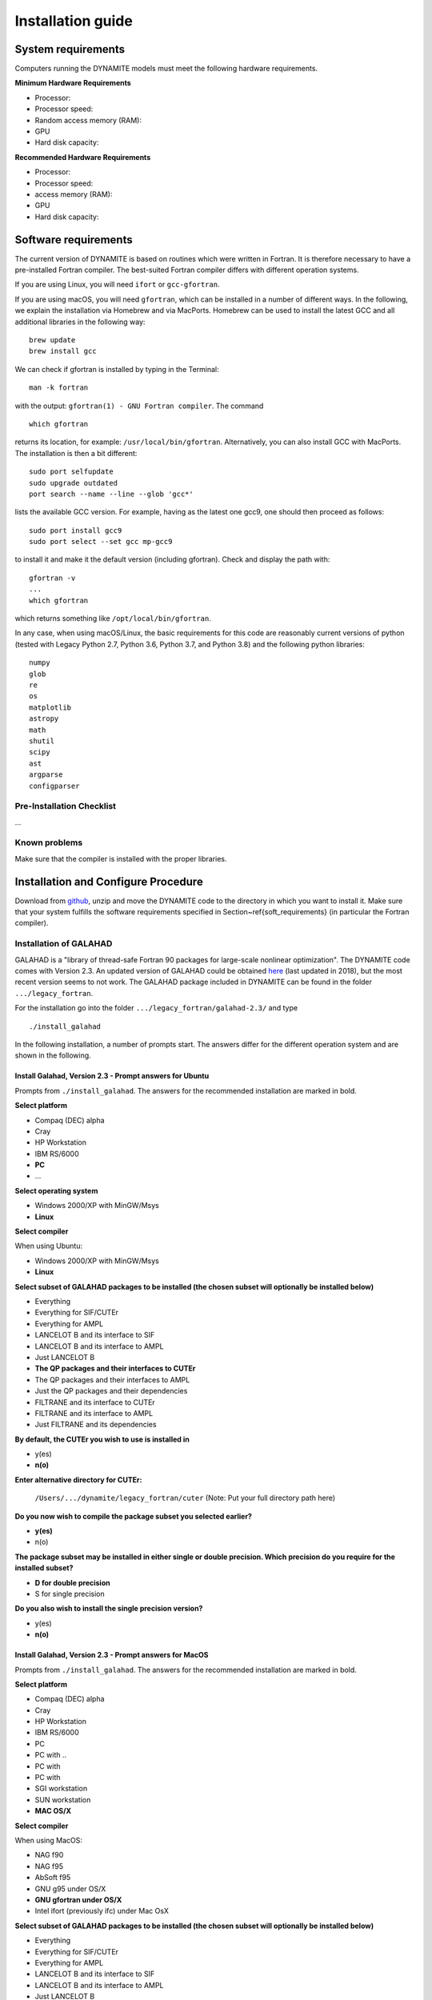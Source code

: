 .. _installation:

******************
Installation guide
******************

.. _sys-requirements:

System requirements
===================

Computers running the DYNAMITE models must meet the following hardware requirements.

**Minimum Hardware Requirements**

* Processor:
* Processor speed:
* Random access memory (RAM):
* GPU
* Hard disk capacity:

**Recommended Hardware Requirements**

* Processor:
* Processor speed:
* access memory (RAM):
* GPU
* Hard disk capacity:


.. _software-requirements:

Software requirements
=====================

The current version of DYNAMITE is based on routines which were written in Fortran. It is therefore necessary to have a pre-installed Fortran compiler. The best-suited Fortran compiler differs with different operation systems.

If you are using Linux, you will need ``ifort`` or ``gcc-gfortran``.

If you are using macOS, you will need ``gfortran``, which can be installed in a number of different ways. In the following, we explain the installation via Homebrew and via MacPorts. Homebrew can be used to install the latest GCC and all additional libraries in the following way::

    brew update
    brew install gcc

We can check if gfortran is installed by typing in the Terminal::

    man -k fortran

with the output: ``gfortran(1) - GNU Fortran compiler``. The command ::

    which gfortran

returns its location, for example: ``/usr/local/bin/gfortran``. Alternatively, you can also install GCC with MacPorts. The installation is then a bit different::

    sudo port selfupdate
    sudo upgrade outdated
    port search --name --line --glob 'gcc*'

lists the available GCC version. For example, having as the latest one gcc9, one should then proceed as follows::

    sudo port install gcc9
    sudo port select --set gcc mp-gcc9

to install it and make it the default version (including gfortran). Check and display the path with::

    gfortran -v
    ...
    which gfortran

which returns something like ``/opt/local/bin/gfortran``.

In any case, when using macOS/Linux, the basic requirements for this code are reasonably current versions of python (tested with Legacy Python 2.7, Python 3.6, Python 3.7, and Python 3.8) and the following python libraries::

  numpy
  glob
  re
  os
  matplotlib
  astropy
  math
  shutil
  scipy
  ast
  argparse
  configparser

Pre-Installation Checklist
--------------------------

...

Known problems
--------------

Make sure that the compiler is installed with the proper libraries.


.. _install-procedure:

Installation and Configure Procedure
====================================

Download from `github <https://github.com/dynamics-of-stellar-systems/triaxschwarz>`_, unzip and move the DYNAMITE code to the directory in which you want to install it. Make sure that your system fulfills the software requirements specified in Section~\ref{soft_requirements} (in particular the Fortran compiler).


Installation of GALAHAD
-----------------------

GALAHAD is a "library of thread-safe Fortran 90 packages for large-scale nonlinear optimization". The DYNAMITE code comes with Version 2.3.  An updated version of GALAHAD could be obtained `here <http://www.galahad.rl.ac.uk/doc.html>`_ (last updated in 2018), but the most recent version seems to not work. The GALAHAD package included in DYNAMITE can be found in the folder ``.../legacy_fortran``.

For the installation go into the folder ``.../legacy_fortran/galahad-2.3/`` and type ::

    ./install_galahad

In the following installation, a number of prompts start. The answers differ for the different operation system and are shown in the following.


Install Galahad, Version 2.3 - Prompt answers for Ubuntu 
^^^^^^^^^^^^^^^^^^^^^^^^^^^^^^^^^^^^^^^^^^^^^

Prompts from ``./install_galahad``. The answers for the recommended installation are marked in bold.

**Select platform**


* Compaq (DEC) alpha
* Cray
* HP Workstation
* IBM RS/6000
* **PC**
* ...


**Select operating system**

* Windows 2000/XP with MinGW/Msys
* **Linux**

**Select compiler**

When using Ubuntu:

* Windows 2000/XP with MinGW/Msys
* **Linux**


**Select subset of GALAHAD packages to be installed (the chosen subset will optionally be installed below)**

* Everything
* Everything for SIF/CUTEr
* Everything for AMPL
* LANCELOT B and its interface to SIF
* LANCELOT B and its interface to AMPL
* Just LANCELOT B
* **The QP packages and their interfaces to CUTEr**
* The QP packages and their interfaces to AMPL
* Just the QP packages and their dependencies
* FILTRANE and its interface to CUTEr
* FILTRANE and its interface to AMPL
* Just FILTRANE and its dependencies

**By default, the CUTEr you wish to use is installed in**

* y(es)
* **n(o)**

**Enter alternative directory for CUTEr:**

  | ``/Users/.../dynamite/legacy_fortran/cuter`` (Note: Put your full directory path here)

**Do you now wish to compile the package subset you selected earlier?**

* **y(es)**
* n(o)

**The package subset may be installed in either single or double precision. Which precision do you require for the installed subset?**

* **D for double precision**
* S for single precision

**Do you also wish to install the single precision version?**

* y(es)
* **n(o)**

Install Galahad, Version 2.3 - Prompt answers for MacOS
^^^^^^^^^^^^^^^^^^^^^^^^^^^^^^^^^^^^^^
Prompts from ``./install_galahad``. The answers for the recommended installation are marked in bold.

**Select platform**

* Compaq (DEC) alpha
* Cray
* HP Workstation
* IBM RS/6000
* PC
* PC with ..
* PC with
* PC with
* SGI workstation
* SUN workstation
* **MAC OS/X**

**Select compiler**

When using MacOS:

* NAG f90
* NAG f95
* AbSoft f95
* GNU g95 under OS/X
* **GNU gfortran under OS/X**
* Intel ifort (previously ifc) under Mac OsX

**Select subset of GALAHAD packages to be installed (the chosen subset will optionally be installed below)**

* Everything
* Everything for SIF/CUTEr
* Everything for AMPL
* LANCELOT B and its interface to SIF
* LANCELOT B and its interface to AMPL
* Just LANCELOT B
* **The QP packages and their interfaces to CUTEr**
* The QP packages and their interfaces to AMPL
* Just the QP packages and their dependencies
* FILTRANE and its interface to CUTEr
* FILTRANE and its interface to AMPL
* Just FILTRANE and its dependencies

**By default, the CUTEr you wish to use is installed in**

* y(es)
* **n(o)**

**Enter alternative directory for CUTEr:**

  | ``/Users/.../dynamite/legacy_fortran/cuter`` (Note: Put your full directory path here)

**Do you now wish to compile the package subset you selected earlier?**

* **y(es)**
* n(o)

**The package subset may be installed in either single or double precision. Which precision do you require for the installed subset?**

* **D for double precision**
* S for single precision

**Do you also wish to install the single precision version?**

* y(es)
* **n(o)**


Finalizing the installation of GALAHAD
^^^^^^^^^^^^^^^^^^^^^^^^^^^^^^^^^^^^^^

Set environment variables and path as prompted at the end of successful Galahad installation e.g. in your .bashrc file.

  | COMMENT: At the end of the installation, the output hints towards the README.bashrc and README.cshrc files, to look up how to set the environment variables correctly. The content of these files however is a bit confusing, so maybe this could be changed.

**Example: GALAHAD environment variables**

Output from GALAHAD::

    Remember to set the environment variable
    GALAHAD to /home/fs71474/sthater/triaxschwarz/galahad-2.3
    In addition, please update your MANPATH to include
    /home/fs71474/sthater/triaxschwarz/galahad-2.3/man
    and your PATH to include
    /home/fs71474/sthater/triaxschwarz/galahad-2.3/bin

Update in .bashrc::

    export GALAHAD="/home/fs71474/sthater/triaxschwarz/galahad-2.3/galahad"
    export MANPATH="$/home/fs71474/sthater/triaxschwarz/galahad-2.3/man:$/home/fs71474/sthater/triaxschwarz/galahad-2.3/man"
    export PATH="$/home/fs71474/sthater/triaxschwarz/galahad-2.3/bin:$PATH"


Compiling the DYNAMITE code
---------------------------

Go back to ``.../triaxschwarzschild``. Before you proceed, it is necessary to make three changes to the ``Makefile``:

* Change the local path of Galahad (``GALAHADDIR``) to something like ``/Users/.../triaxschwarz/triaxschwarzschild/galahad-2.3``.
* Select the appropriate choice of ``GALAHADTYPE`` variable depending on your system (possible options are commented out)
* Look for the definition of the ``all:`` (this should be right after the definition of the ``GALAHADTYPE`` variable). Make sure that ``triaxgasnnls`` is **NOT** in the list.

If you install and run DYNAMITE on your own computer, there seems to be a memory allocation problem when building the orbit library. This problem has currently been tackled by adding a line in the source code (the line ``print*, t1,t2,t3`` right after ``losvel(:) = t1 * vel(:,1) + t2 * vel(:,2) + t3 * vel(:,3)`` in the subroutine ``project_n(type,pos,vel,proj,losvel,n)``).

Proceed with the following command from the terminal::

    make all

DYNAMITE should now be installed and ready to be run! You can try the test run as explained in Test_ run.


Uninstalling DYNAMITE from the system
-------------------------------------
With the following command from the terminal::

    make distclean

all compiled Fortran codes are removed.



Post-Installation
=================

Post-installation checklist
---------------------------

* Check that all files are there
* Check which NNLS you want to be used

.. _Test:

Test run
--------

You can have a test run of the Dynamite code and the analysis scripts on the S0 galaxy NGC 6278. In the end you should get similar plots to the ones shown in `Zhu et al. 2018, MNRAS, 473, 3000 <https://arxiv.org/pdf/1709.06649.pdf>`_.
For this testrun, we have created a data directory in ``/Users/.../triaxschwarz/model_example/NGC6278``, containing all the necessary data. This directory only includes the folder ``infil``, which contains the input files of the DYNAMITE code. If you run the code with your own data, make sure that your galaxy folder (named by the object name) has all input files with the parameters set properly for your galaxy.
Before starting the DYNAMITE run, you need to change the directories in the ``my_config.ini``-file which is located in the folder ``/Users/.../triaxschwarz/schwpy``.

This directory specifies the folder of your Dynamite code (the Fortran scripts)::

    exepath = '/Users/.../triaxschwarz/triaxschwarzschild/'

This directory specifies the parent folder of your future models::
    w_dir="/Users/sabine/Triaxschwarzschild/model_example/"

``object="NGC6278"``
Here you declare the name of the galaxy that you want to model. The name should also be used for the data folder which contains your galaxy input files.

Finally, we can start the first models now. In the terminal, type ::

    python schw_run.py -f my_config.ini
    python schw_run.py -f -m my_config.ini

Note: When running the code, the NNLS skips one M/L and the model for M/L=0.8 is not made. Only when I delete all M/L files and start ``schw_run`` again, it makes all models. ::

    python schw_run.py -d my_config.ini
    python schw_run.py -d -m my_config.ini
    python schw_run.py -p  my_config.ini


Troubleshooting
===============

...
